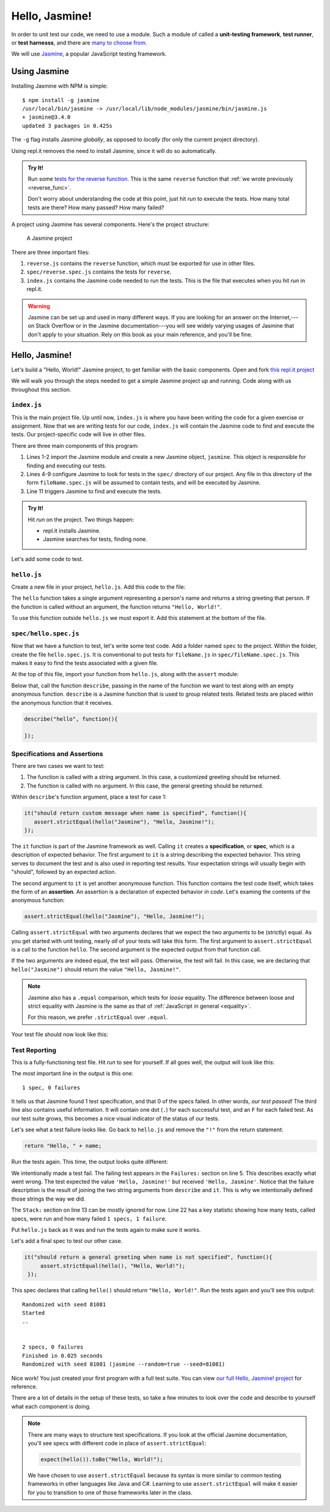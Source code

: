 Hello, Jasmine!
===============

.. index:: ! Jasmine

In order to unit test our code, we need to use a module. Such a module of called a **unit-testing framework**, **test runner**, or **test harnesss**, and there are `many to choose from <https://en.wikipedia.org/wiki/List_of_unit_testing_frameworks#JavaScript>`_. 

We will use `Jasmine <https://jasmine.github.io/>`_, a popular JavaScript testing framework. 

Using Jasmine
-------------

.. index:: 
   single: Jasmine; installing

Installing Jasmine with NPM is simple:

::

   $ npm install -g jasmine
   /usr/local/bin/jasmine -> /usr/local/lib/node_modules/jasmine/bin/jasmine.js
   + jasmine@3.4.0
   updated 3 packages in 0.425s

The ``-g`` flag installs Jasmine *globally*, as opposed to *locally* (for only the current project directory).

Using repl.it removes the need to install Jasmine, since it will do so automatically. 

.. admonition:: Try It!

   Run some `tests for the reverse function <https://repl.it/@launchcode/reverse-Function-With-Tests>`_. This is the same ``reverse`` function that :ref:`we wrote previously <reverse_func>`. 
   
   Don't worry about understanding the code at this point, just hit *run* to execute the tests. How many total tests are there? How many passed? How many failed? 

.. index::
   single: Jasmine; project structure

A project using Jasmine has several components. Here's the project structure:

.. figure:: figures/jasmine-project-structure.png
   :alt: A small project with three important files: index.js, reverse.js, reverse.spec.js

   A Jasmine project

There are three important files:

#. ``reverse.js`` contains the ``reverse`` function, which must be exported for use in other files.
#. ``spec/reverse.spec.js`` contains the tests for ``reverse``.
#. ``index.js`` contains the Jasmine code needed to run the tests. This is the file that executes when you hit *run* in repl.it.

.. warning:: Jasmine can be set up and used in many different ways. If you are looking for an answer on the Internet,---on Stack Overflow or in the Jasmine documentation---you will see widely varying usages of Jasmine that don't apply to your situation. Rely on this book as your main reference, and you'll be fine.

Hello, Jasmine!
---------------

Let's build a "Hello, World!" Jasmine project, to get familiar with the basic components. Open and fork `this repl.it project <https://repl.it/@launchcode/Hello-Jasmine-Starter-Code>`_

We will walk you through the steps needed to get a simple Jasmine project up and running. Code along with us throughout this section.


``index.js``
^^^^^^^^^^^^

This is the main project file. Up until now, ``index.js`` is where you have been writing the code for a given exercise or assignment. Now that we are writing tests for our code, ``index.js`` will contain the Jasmine code to find and execute the tests. Our project-specific code will live in other files.

.. sourcecode:: js
   :linenos:

   const Jasmine = require('jasmine');
   const jasmine = new Jasmine();

   jasmine.loadConfig({
      spec_dir: 'spec',
      spec_files: [
         "**/*[sS]pec.js"
      ],
   });

   jasmine.execute();

There are three main components of this program:

#. Lines 1-2 import the Jasmine module and create a new Jasmine object, ``jasmine``. This object is responsible for finding and executing our tests.
#. Lines 4-9 configure Jasmine to look for tests in the ``spec/`` directory of our project. Any file in this directory of the form ``fileName.spec.js`` will be assumed to contain tests, and will be executed by Jasmine.
#. Line 11 triggers Jasmine to find and execute the tests.

.. admonition:: Try It!

   Hit *run* on the project. Two things happen:

   - repl.it installs Jasmine.
   - Jasmine searches for tests, finding none.

Let's add some code to test.

``hello.js``
^^^^^^^^^^^^

Create a new file in your project, ``hello.js``. Add this code to the file:

.. sourcecode:: js
   :linenos:

   function hello(name) {
      if (name === undefined)
         name = "World";

      return "Hello, " + name + "!";
   }

The ``hello`` function takes a single argument representing a person's name and returns a string greeting that person. If the function is called without an argument, the function returns ``"Hello, World!"``.

To use this function outside ``hello.js`` we must export it. Add this statement at the bottom of the file.

.. sourcecode:: js
   :linenos:

   module.exports = hello;

``spec/hello.spec.js``
^^^^^^^^^^^^^^^^^^^^^^

Now that we have a function to test, let's write some test code. Add a folder named ``spec`` to the project. Within the folder, create the file ``hello.spec.js``. It is conventional to put tests for ``fileName.js`` in ``spec/fileName.spec.js``. This makes it easy to find the tests associated with a given file.

At the top of this file, import your function from ``hello.js``, along with the ``assert`` module:

.. sourcecode:: js
   :linenos:

   const hello = require('../hello.js');
   const assert = require('assert');

Below that, call the function ``describe``, passing in the name of the function we want to test along with an empty anonymous function. ``describe`` is a Jasmine function that is used to group related tests. Related tests are placed *within* the anonymous function that it receives.

.. sourcecode:: js

   describe("hello", function(){

   });

Specifications and Assertions
^^^^^^^^^^^^^^^^^^^^^^^^^^^^^

.. index::
   single: Jasmine; specification
   single: specification
   single: assertion

There are two cases we want to test:

#. The function is called with a string argument. In this case, a customized greeting should be returned.
#. The function is called with no argument. In this case, the general greeting should be returned.

Within ``describe``'s function argument, place a test for case 1:

.. sourcecode:: js
   
   it("should return custom message when name is specified", function(){
      assert.strictEqual(hello("Jasmine"), "Hello, Jasmine!");
   });
   
The ``it`` function is part of the Jasmine framework as well. Calling ``it`` creates a **specification**, or **spec**, which is a description of expected behavior. The first argument to ``it`` is a string describing the expected behavior. This string serves to document the test and is also used in reporting test results. Your expectation strings will usually begin with "should", followed by an expected action.

The second argument to ``it`` is yet another anonymouse function. This function contains the test code itself, which takes the form of an **assertion**. An assertion is a declaration of expected behavior *in code*. Let's examing the contents of the anonymous function:

.. sourcecode:: js
   
   assert.strictEqual(hello("Jasmine"), "Hello, Jasmine!");

Calling ``assert.strictEqual`` with two arguments declares that we expect the two arguments to be (strictly) equal. As you get started with unit testing, nearly *all* of your tests will take this form. The first argument to ``assert.strictEqual`` is a call to the function ``hello``. The second argument is the expected output from that function call. 

If the two arguments are indeed equal, the test will pass. Otherwise, the test will fail. In this case, we are declaring that ``hello("Jasmine")`` should return the value ``"Hello, Jasmine!"``.

.. note:: Jasmine also has a ``.equal`` comparison, which tests for *loose* equality. The difference between loose and strict equality with Jasmine is the same as that of :ref:`JavaScript in general <equality>`. 

   For this reason, we prefer ``.strictEqual`` over ``.equal``.

Your test file should now look like this:

.. sourcecode:: js
   :linenos:

   const hello = require('../hello.js');
   const assert = require('assert');

   describe("hello world test", function(){

      it("should return a custom message when name is specified", function(){
         assert.strictEqual(hello("Jasmine"), "Hello, Jasmine!");
      });

   });

Test Reporting
^^^^^^^^^^^^^^

This is a fully-functioning test file. Hit *run* to see for yourself. If all goes well, the output will look like this:

.. sourcecode:: terminal
   :linenos:

   Randomized with seed 00798
   Started
   .


   1 spec, 0 failures
   Finished in 0.016 seconds
   Randomized with seed 00798 (jasmine --random=true --seed=00798)

The most important line in the output is this one:

::

   1 spec, 0 failures

It tells us that Jasmine found 1 test specification, and that 0 of the specs failed. In other words, *our test passed!* The third line also contains useful information. It will contain one dot (``.``) for each successful test, and an ``F`` for each failed test. As our test suite grows, this becomes a nice visual indicator of the status of our tests.

Let's see what a test failure looks like. Go back to ``hello.js`` and remove the ``"!"`` from the return statement:

.. sourcecode:: js

   return "Hello, " + name;

Run the tests again. This time, the output looks quite different:

.. sourcecode:: terminal
   :linenos:

   Randomized with seed 98738
   Started
   ..F..

   Failures:
   1) hello world test should return a custom message when name is specified
   Message:
      AssertionError [ERR_ASSERTION]: Input A expected to strictly equal input B:
      + expected - actual

      - 'Hello, Jasmine'
      + 'Hello, Jasmine!'
   Stack:
      error properties: Object({ generatedMessage: true, code: 'ERR_ASSERTION', actual: 'Hello, Jasmine', expected: 'Hello, Jasmine!', operator: 'strictEqual' })
         at <Jasmine>
         at UserContext.<anonymous> (/home/runner/spec/reverse.spec.js:23:14)
         at <Jasmine>
         at runCallback (timers.js:705:18)
         at tryOnImmediate (timers.js:676:5)
         at processImmediate (timers.js:658:5)

   1 specs, 1 failure
   Finished in 0.021 seconds

We intentionally made a test fail. The failing test appears in the ``Failures:`` section on line 5. This
describes exactly what went wrong. The test expected the value ``'Hello, Jasmine!'`` but received ``'Hello, Jasmine'``.
Notice that the failure description is the result of joining the two string arguments from ``describe`` and ``it``.
This is why we intentionally defined those strings the way we did.

The ``Stack:`` section on line 13 can be mostly ignored for now.
Line 22 has a key statistic showing how many tests, called specs, were run and how many failed ``1 specs, 1 failure``.

Put ``hello.js`` back as it was and run the tests again to make sure it works.

Let's add a final spec to test our other case.

.. sourcecode:: js

   it("should return a general greeting when name is not specified", function(){
        assert.strictEqual(hello(), "Hello, World!");
    });

This spec declares that calling ``hello()`` should return ``"Hello, World!"``. Run the tests again and you'll see this output:

::

   Randomized with seed 81081
   Started
   ..


   2 specs, 0 failures
   Finished in 0.025 seconds
   Randomized with seed 81081 (jasmine --random=true --seed=81081)

Nice work! You just created your first program with a full test suite. You can view `our full Hello, Jasmine! project <https://repl.it/@launchcode/Hello-Jasmine>`_ for reference.

There are a lot of details in the setup of these tests, so take a few minutes to look over the code and describe to yourself what each component is doing.

.. note:: 

   There are many ways to structure test specifications. If you look at the official Jasmine documentation, you'll see specs with different code in place of ``assert.strictEqual``:

   .. sourcecode:: js
   
      expect(hello()).toBe("Hello, World!");

   We have chosen to use ``assert.strictEqual`` because its syntax is more similar to common testing frameworks in other languages like Java and C#. Learning to use ``assert.strictEqual`` will make it easier for you to transition to one of those frameworks later in the class.
